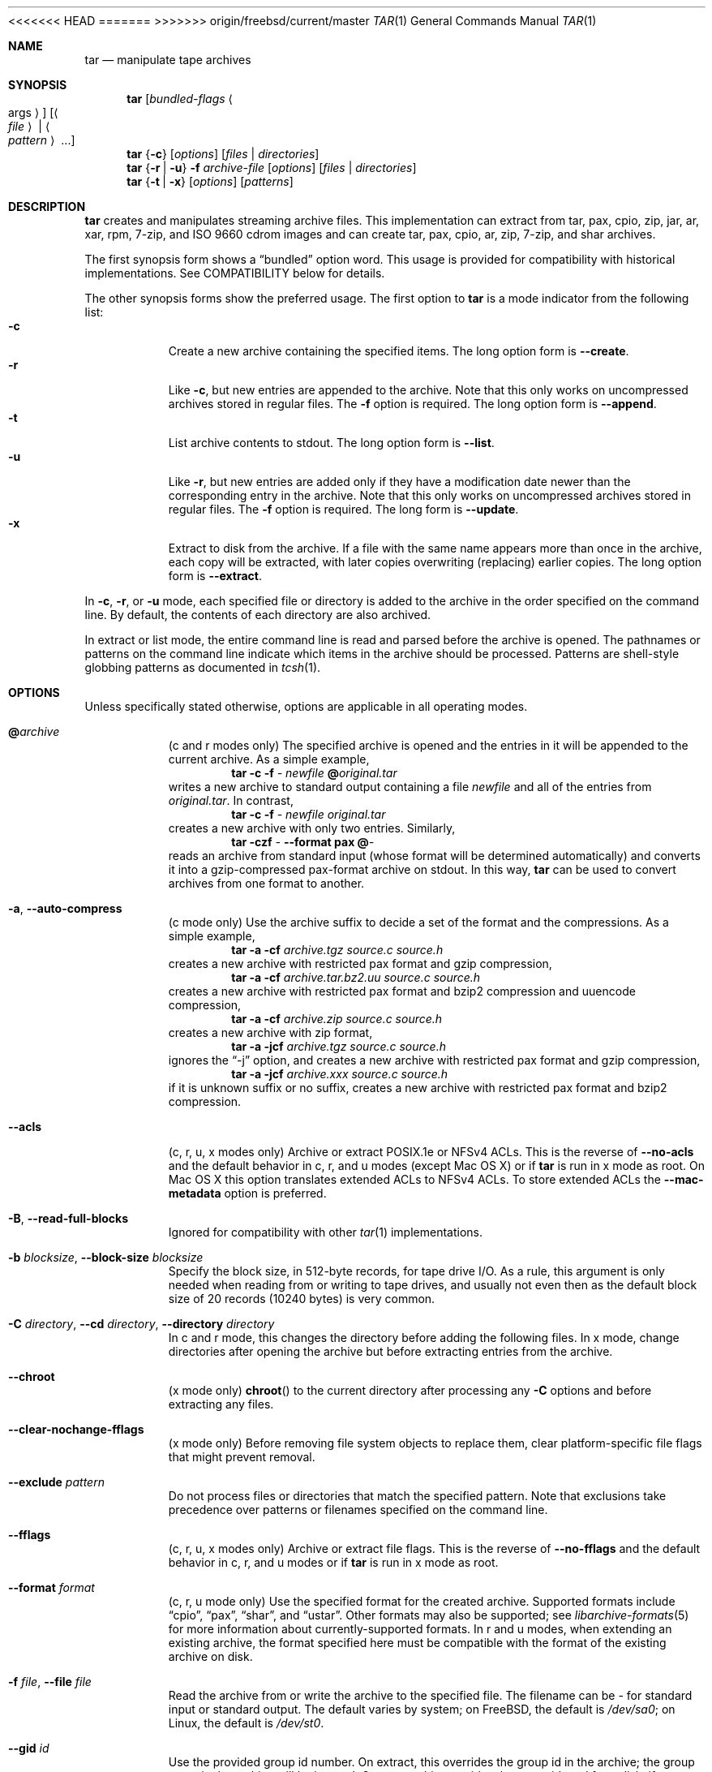 .\" Copyright (c) 2003-2007 Tim Kientzle
.\" Copyright (c) 2017 Martin Matuska
.\" All rights reserved.
.\"
.\" Redistribution and use in source and binary forms, with or without
.\" modification, are permitted provided that the following conditions
.\" are met:
.\" 1. Redistributions of source code must retain the above copyright
.\"    notice, this list of conditions and the following disclaimer.
.\" 2. Redistributions in binary form must reproduce the above copyright
.\"    notice, this list of conditions and the following disclaimer in the
.\"    documentation and/or other materials provided with the distribution.
.\"
.\" THIS SOFTWARE IS PROVIDED BY THE AUTHOR AND CONTRIBUTORS ``AS IS'' AND
.\" ANY EXPRESS OR IMPLIED WARRANTIES, INCLUDING, BUT NOT LIMITED TO, THE
.\" IMPLIED WARRANTIES OF MERCHANTABILITY AND FITNESS FOR A PARTICULAR PURPOSE
.\" ARE DISCLAIMED.  IN NO EVENT SHALL THE AUTHOR OR CONTRIBUTORS BE LIABLE
.\" FOR ANY DIRECT, INDIRECT, INCIDENTAL, SPECIAL, EXEMPLARY, OR CONSEQUENTIAL
.\" DAMAGES (INCLUDING, BUT NOT LIMITED TO, PROCUREMENT OF SUBSTITUTE GOODS
.\" OR SERVICES; LOSS OF USE, DATA, OR PROFITS; OR BUSINESS INTERRUPTION)
.\" HOWEVER CAUSED AND ON ANY THEORY OF LIABILITY, WHETHER IN CONTRACT, STRICT
.\" LIABILITY, OR TORT (INCLUDING NEGLIGENCE OR OTHERWISE) ARISING IN ANY WAY
.\" OUT OF THE USE OF THIS SOFTWARE, EVEN IF ADVISED OF THE POSSIBILITY OF
.\" SUCH DAMAGE.
.\"
.\" $FreeBSD$
.\"
<<<<<<< HEAD
.Dd September 6, 2016
=======
.Dd February 25, 2017
>>>>>>> origin/freebsd/current/master
.Dt TAR 1
.Os
.Sh NAME
.Nm tar
.Nd manipulate tape archives
.Sh SYNOPSIS
.Nm
.Op Ar bundled-flags Ao args Ac
.Op Ao Ar file Ac | Ao Ar pattern Ac ...
.Nm
.Brq Fl c
.Op Ar options
.Op Ar files | Ar directories
.Nm
.Brq Fl r | Fl u
.Fl f Ar archive-file
.Op Ar options
.Op Ar files | Ar directories
.Nm
.Brq Fl t | Fl x
.Op Ar options
.Op Ar patterns
.Sh DESCRIPTION
.Nm
creates and manipulates streaming archive files.
This implementation can extract from tar, pax, cpio, zip, jar, ar, xar,
rpm, 7-zip, and ISO 9660 cdrom images and can create tar, pax, cpio, ar, zip,
7-zip, and shar archives.
.Pp
The first synopsis form shows a
.Dq bundled
option word.
This usage is provided for compatibility with historical implementations.
See COMPATIBILITY below for details.
.Pp
The other synopsis forms show the preferred usage.
The first option to
.Nm
is a mode indicator from the following list:
.Bl -tag -compact -width indent
.It Fl c
Create a new archive containing the specified items.
The long option form is
.Fl Fl create .
.It Fl r
Like
.Fl c ,
but new entries are appended to the archive.
Note that this only works on uncompressed archives stored in regular files.
The
.Fl f
option is required.
The long option form is
.Fl Fl append .
.It Fl t
List archive contents to stdout.
The long option form is
.Fl Fl list .
.It Fl u
Like
.Fl r ,
but new entries are added only if they have a modification date
newer than the corresponding entry in the archive.
Note that this only works on uncompressed archives stored in regular files.
The
.Fl f
option is required.
The long form is
.Fl Fl update .
.It Fl x
Extract to disk from the archive.
If a file with the same name appears more than once in the archive,
each copy will be extracted, with later copies overwriting (replacing)
earlier copies.
The long option form is
.Fl Fl extract .
.El
.Pp
In
.Fl c ,
.Fl r ,
or
.Fl u
mode, each specified file or directory is added to the
archive in the order specified on the command line.
By default, the contents of each directory are also archived.
.Pp
In extract or list mode, the entire command line
is read and parsed before the archive is opened.
The pathnames or patterns on the command line indicate
which items in the archive should be processed.
Patterns are shell-style globbing patterns as
documented in
.Xr tcsh 1 .
.Sh OPTIONS
Unless specifically stated otherwise, options are applicable in
all operating modes.
.Bl -tag -width indent
.It Cm @ Ns Pa archive
(c and r modes only)
The specified archive is opened and the entries
in it will be appended to the current archive.
As a simple example,
.Dl Nm Fl c Fl f Pa - Pa newfile Cm @ Ns Pa original.tar
writes a new archive to standard output containing a file
.Pa newfile
and all of the entries from
.Pa original.tar .
In contrast,
.Dl Nm Fl c Fl f Pa - Pa newfile Pa original.tar
creates a new archive with only two entries.
Similarly,
.Dl Nm Fl czf Pa - Fl Fl format Cm pax Cm @ Ns Pa -
reads an archive from standard input (whose format will be determined
automatically) and converts it into a gzip-compressed
pax-format archive on stdout.
In this way,
.Nm
can be used to convert archives from one format to another.
.It Fl a , Fl Fl auto-compress
(c mode only)
Use the archive suffix to decide a set of the format and
the compressions.
As a simple example,
.Dl Nm Fl a Fl cf Pa archive.tgz source.c source.h
creates a new archive with restricted pax format and gzip compression,
.Dl Nm Fl a Fl cf Pa archive.tar.bz2.uu source.c source.h
creates a new archive with restricted pax format and bzip2 compression
and uuencode compression,
.Dl Nm Fl a Fl cf Pa archive.zip source.c source.h
creates a new archive with zip format,
.Dl Nm Fl a Fl jcf Pa archive.tgz source.c source.h
ignores the
.Dq -j
option, and creates a new archive with restricted pax format
and gzip compression,
.Dl Nm Fl a Fl jcf Pa archive.xxx source.c source.h
if it is unknown suffix or no suffix, creates a new archive with
restricted pax format and bzip2 compression.
.It Fl Fl acls
(c, r, u, x modes only)
Archive or extract POSIX.1e or NFSv4 ACLs. This is the reverse of
.Fl Fl no-acls
and the default behavior in c, r, and u modes (except Mac OS X) or if
.Nm
is run in x mode as root. On Mac OS X this option translates extended ACLs
to NFSv4 ACLs. To store extended ACLs the
.Fl Fl mac-metadata
option is preferred.
.It Fl B , Fl Fl read-full-blocks
Ignored for compatibility with other
.Xr tar 1
implementations.
.It Fl b Ar blocksize , Fl Fl block-size Ar blocksize
Specify the block size, in 512-byte records, for tape drive I/O.
As a rule, this argument is only needed when reading from or writing
to tape drives, and usually not even then as the default block size of
20 records (10240 bytes) is very common.
.It Fl C Ar directory , Fl Fl cd Ar directory , Fl Fl directory Ar directory
In c and r mode, this changes the directory before adding
the following files.
In x mode, change directories after opening the archive
but before extracting entries from the archive.
.It Fl Fl chroot
(x mode only)
.Fn chroot
to the current directory after processing any
.Fl C
options and before extracting any files.
.It Fl Fl clear-nochange-fflags
(x mode only)
Before removing file system objects to replace them, clear platform-specific
file flags that might prevent removal.
.It Fl Fl exclude Ar pattern
Do not process files or directories that match the
specified pattern.
Note that exclusions take precedence over patterns or filenames
specified on the command line.
.It Fl Fl fflags
(c, r, u, x modes only)
Archive or extract file flags. This is the reverse of
.Fl Fl no-fflags
and the default behavior in c, r, and u modes or if
.Nm
is run in x mode as root.
.It Fl Fl format Ar format
(c, r, u mode only)
Use the specified format for the created archive.
Supported formats include
.Dq cpio ,
.Dq pax ,
.Dq shar ,
and
.Dq ustar .
Other formats may also be supported; see
.Xr libarchive-formats 5
for more information about currently-supported formats.
In r and u modes, when extending an existing archive, the format specified
here must be compatible with the format of the existing archive on disk.
.It Fl f Ar file , Fl Fl file Ar file
Read the archive from or write the archive to the specified file.
The filename can be
.Pa -
for standard input or standard output.
The default varies by system;
on
.Fx ,
the default is
.Pa /dev/sa0 ;
on Linux, the default is
.Pa /dev/st0 .
.It Fl Fl gid Ar id
Use the provided group id number.
On extract, this overrides the group id in the archive;
the group name in the archive will be ignored.
On create, this overrides the group id read from disk;
if
.Fl Fl gname
is not also specified, the group name will be set to
match the group id.
.It Fl Fl gname Ar name
Use the provided group name.
On extract, this overrides the group name in the archive;
if the provided group name does not exist on the system,
the group id
(from the archive or from the
.Fl Fl gid
option)
will be used instead.
On create, this sets the group name that will be stored
in the archive;
the name will not be verified against the system group database.
.It Fl H
(c and r modes only)
Symbolic links named on the command line will be followed; the
target of the link will be archived, not the link itself.
.It Fl h
(c and r modes only)
Synonym for
.Fl L .
.It Fl i
Insecure mode: allow hardlink data.
.It Fl I
Synonym for
.Fl T .
.It Fl Fl help
Show usage.
.It Fl Fl hfsCompression
(x mode only)
Mac OS X specific (v10.6 or later). Compress extracted regular files with HFS+
compression.
.It Fl Fl ignore-zeros
An alias of
.Fl Fl options Cm read_concatenated_archives
for compatibility with GNU tar.
.It Fl Fl include Ar pattern
Process only files or directories that match the specified pattern.
Note that exclusions specified with
.Fl Fl exclude
take precedence over inclusions.
If no inclusions are explicitly specified, all entries are processed by
default.
The
.Fl Fl include
option is especially useful when filtering archives.
For example, the command
.Dl Nm Fl c Fl f Pa new.tar Fl Fl include='*foo*' Cm @ Ns Pa old.tgz
creates a new archive
.Pa new.tar
containing only the entries from
.Pa old.tgz
containing the string
.Sq foo .
.It Fl J , Fl Fl xz
(c mode only)
Compress the resulting archive with
.Xr xz 1 .
In extract or list modes, this option is ignored.
Note that, unlike other
.Nm tar
implementations, this implementation recognizes XZ compression
automatically when reading archives.
.It Fl j , Fl Fl bzip , Fl Fl bzip2 , Fl Fl bunzip2
(c mode only)
Compress the resulting archive with
.Xr bzip2 1 .
In extract or list modes, this option is ignored.
Note that, unlike other
.Nm tar
implementations, this implementation recognizes bzip2 compression
automatically when reading archives.
.It Fl k , Fl Fl keep-old-files
(x mode only)
Do not overwrite existing files.
In particular, if a file appears more than once in an archive,
later copies will not overwrite earlier copies.
.It Fl Fl keep-newer-files
(x mode only)
Do not overwrite existing files that are newer than the
versions appearing in the archive being extracted.
.It Fl L , Fl Fl dereference
(c and r modes only)
All symbolic links will be followed.
Normally, symbolic links are archived as such.
With this option, the target of the link will be archived instead.
.It Fl l , Fl Fl check-links
(c and r modes only)
Issue a warning message unless all links to each file are archived.
.It Fl Fl lrzip
(c mode only)
Compress the resulting archive with
.Xr lrzip 1 .
In extract or list modes, this option is ignored.
.It Fl Fl lz4
(c mode only)
Compress the archive with lz4-compatible compression before writing it.
In input mode, this option is ignored; lz4 compression is recognized
automatically on input.
.It Fl Fl lzma
(c mode only) Compress the resulting archive with the original LZMA algorithm.
Use of this option is discouraged and new archives should be created with
.Fl Fl xz
instead.
Note that, unlike other
.Nm tar
implementations, this implementation recognizes LZMA compression
automatically when reading archives.
.It Fl Fl lzop
(c mode only)
Compress the resulting archive with
.Xr lzop 1 .
In extract or list modes, this option is ignored.
.It Fl m , Fl Fl modification-time
(x mode only)
Do not extract modification time.
By default, the modification time is set to the time stored in the archive.
.It Fl Fl mac-metadata
(c, r, u and x mode only)
Mac OS X specific. Archive or extract extended ACLs and extended attributes
using
.Xr copyfile 3
in AppleDouble format. This is the reverse of
.Fl Fl no-mac-metadata .
and the default behavior in c, r, and u modes or if
.Nm
is run in x mode as root.
.It Fl n , Fl Fl norecurse , Fl Fl no-recursion
(c, r, u modes only)
Do not recursively archive the contents of directories.
.It Fl Fl newer Ar date
(c, r, u modes only)
Only include files and directories newer than the specified date.
This compares ctime entries.
.It Fl Fl newer-mtime Ar date
(c, r, u modes only)
Like
.Fl Fl newer ,
except it compares mtime entries instead of ctime entries.
.It Fl Fl newer-than Pa file
(c, r, u modes only)
Only include files and directories newer than the specified file.
This compares ctime entries.
.It Fl Fl newer-mtime-than Pa file
(c, r, u modes only)
Like
.Fl Fl newer-than ,
except it compares mtime entries instead of ctime entries.
.It Fl Fl nodump
(c and r modes only)
Honor the nodump file flag by skipping this file.
.It Fl Fl nopreserveHFSCompression
(x mode only)
Mac OS X specific(v10.6 or later). Do not compress extracted regular files
which were compressed with HFS+ compression before archived.
By default, compress the regular files again with HFS+ compression.
.It Fl Fl null
(use with
.Fl I
or
.Fl T )
Filenames or patterns are separated by null characters,
not by newlines.
This is often used to read filenames output by the
.Fl print0
option to
.Xr find 1 .
.It Fl Fl no-acls
(c, r, u, x modes only)
Do not archive or extract POSIX.1e or NFSv4 ACLs. This is the reverse of
.Fl Fl acls
and the default behavior if
.Nm
is run as non-root in x mode (on Mac OS X also in c, r and u modes).
.It Fl Fl no-fflags
(c, r, u, x modes only)
Do not archive or extract file flags. This is the reverse of
.Fl Fl fflags
and the default behavior if
.Nm
is run as non-root in x mode.
.It Fl Fl no-mac-metadata
(x mode only)
Mac OS X specific. Do not archive or extract ACLs and extended attributes using
.Xr copyfile 3
in AppleDouble format. This is the reverse of
.Fl Fl mac-metadata .
and the default behavior if
.Nm
is run as non-root in x mode.
.It Fl n , Fl Fl norecurse , Fl Fl no-recursion
.It Fl Fl no-same-owner
(x mode only)
Do not extract owner and group IDs.
This is the reverse of
.Fl Fl same-owner
and the default behavior if
.Nm
is run as non-root.
.It Fl Fl no-same-permissions
(x mode only)
Do not extract full permissions (SGID, SUID, sticky bit, ACLs,
extended attributes or extended file flags).
This is the reverse of
.Fl p
and the default behavior if
.Nm
is run as non-root.
.It Fl Fl no-xattrs
(c, r, u, x modes only)
Do not archive or extract extended attributes. This is the reverse of
.Fl Fl xattrs
and the default behavior if
.Nm
is run as non-root in x mode.
.It Fl Fl numeric-owner
This is equivalent to
.Fl Fl uname
.Qq
.Fl Fl gname
.Qq .
On extract, it causes user and group names in the archive
to be ignored in favor of the numeric user and group ids.
On create, it causes user and group names to not be stored
in the archive.
.It Fl O , Fl Fl to-stdout
(x, t modes only)
In extract (-x) mode, files will be written to standard out rather than
being extracted to disk.
In list (-t) mode, the file listing will be written to stderr rather than
the usual stdout.
.It Fl o
(x mode)
Use the user and group of the user running the program rather
than those specified in the archive.
Note that this has no significance unless
.Fl p
is specified, and the program is being run by the root user.
In this case, the file modes and flags from
the archive will be restored, but ACLs or owner information in
the archive will be discarded.
.It Fl o
(c, r, u mode)
A synonym for
.Fl Fl format Ar ustar
.It Fl Fl older Ar date
(c, r, u modes only)
Only include files and directories older than the specified date.
This compares ctime entries.
.It Fl Fl older-mtime Ar date
(c, r, u modes only)
Like
.Fl Fl older ,
except it compares mtime entries instead of ctime entries.
.It Fl Fl older-than Pa file
(c, r, u modes only)
Only include files and directories older than the specified file.
This compares ctime entries.
.It Fl Fl older-mtime-than Pa file
(c, r, u modes only)
Like
.Fl Fl older-than ,
except it compares mtime entries instead of ctime entries.
.It Fl Fl one-file-system
(c, r, and u modes)
Do not cross mount points.
.It Fl Fl options Ar options
Select optional behaviors for particular modules.
The argument is a text string containing comma-separated
keywords and values.
These are passed to the modules that handle particular
formats to control how those formats will behave.
Each option has one of the following forms:
.Bl -tag -compact -width indent
.It Ar key=value
The key will be set to the specified value in every module that supports it.
Modules that do not support this key will ignore it.
.It Ar key
The key will be enabled in every module that supports it.
This is equivalent to
.Ar key Ns Cm =1 .
.It Ar !key
The key will be disabled in every module that supports it.
.It Ar module:key=value , Ar module:key , Ar module:!key
As above, but the corresponding key and value will be provided
only to modules whose name matches
.Ar module .
.El
The currently supported modules and keys are:
.Bl -tag -compact -width indent
.It Cm iso9660:joliet
Support Joliet extensions.
This is enabled by default, use
.Cm !joliet
or
.Cm iso9660:!joliet
to disable.
.It Cm iso9660:rockridge
Support Rock Ridge extensions.
This is enabled by default, use
.Cm !rockridge
or
.Cm iso9660:!rockridge
to disable.
.It Cm gzip:compression-level
A decimal integer from 1 to 9 specifying the gzip compression level.
.It Cm gzip:timestamp
Store timestamp. This is enabled by default, use
.Cm !timestamp
or
.Cm gzip:!timestamp
to disable.
.It Cm lrzip:compression Ns = Ns Ar type
Use
.Ar type
as compression method.
Supported values are bzip2, gzip, lzo (ultra fast),
and zpaq (best, extremely slow).
.It Cm lrzip:compression-level
A decimal integer from 1 to 9 specifying the lrzip compression level.
.It Cm lz4:compression-level
A decimal integer from 1 to 9 specifying the lzop compression level.
.It Cm lz4:stream-checksum
Enable stream checksum. This is by default, use
.Cm lz4:!stream-checksum
to disable.
.It Cm lz4:block-checksum
Enable block checksum (Disabled by default).
.It Cm lz4:block-size
A decimal integer from 4 to 7 specifying the lz4 compression block size
(7 is set by default).
.It Cm lz4:block-dependence
Use the previous block of the block being compressed for
a compression dictionary to improve compression ratio.
.It Cm lzop:compression-level
A decimal integer from 1 to 9 specifying the lzop compression level.
.It Cm xz:compression-level
A decimal integer from 0 to 9 specifying the xz compression level.
.It Cm mtree: Ns Ar keyword
The mtree writer module allows you to specify which mtree keywords
will be included in the output.
Supported keywords include:
.Cm cksum , Cm device , Cm flags , Cm gid , Cm gname , Cm indent ,
.Cm link , Cm md5 , Cm mode , Cm nlink , Cm rmd160 , Cm sha1 , Cm sha256 ,
.Cm sha384 , Cm sha512 , Cm size , Cm time , Cm uid , Cm uname .
The default is equivalent to:
.Dq device, flags, gid, gname, link, mode, nlink, size, time, type, uid, uname .
.It Cm mtree:all
Enables all of the above keywords.
You can also use
.Cm mtree:!all
to disable all keywords.
.It Cm mtree:use-set
Enable generation of
.Cm /set
lines in the output.
.It Cm mtree:indent
Produce human-readable output by indenting options and splitting lines
to fit into 80 columns.
.It Cm zip:compression Ns = Ns Ar type
Use
.Ar type
as compression method.
Supported values are store (uncompressed) and deflate (gzip algorithm).
.It Cm zip:encryption
Enable encryption using traditional zip encryption.
.It Cm zip:encryption Ns = Ns Ar type
Use
.Ar type
as encryption type.
Supported values are zipcrypt (traditional zip encryption),
aes128 (WinZip AES-128 encryption) and aes256 (WinZip AES-256 encryption).
.It Cm read_concatenated_archives
Ignore zeroed blocks in the archive, which occurs when multiple tar archives
have been concatenated together.  Without this option, only the contents of
the first concatenated archive would be read.  This option is comparable to
the
.Fl i , Fl Fl ignore-zeros
option of GNU tar.
.El
If a provided option is not supported by any module, that
is a fatal error.
.It Fl P , Fl Fl absolute-paths
Preserve pathnames.
By default, absolute pathnames (those that begin with a /
character) have the leading slash removed both when creating archives
and extracting from them.
Also,
.Nm
will refuse to extract archive entries whose pathnames contain
.Pa ..
or whose target directory would be altered by a symlink.
This option suppresses these behaviors.
.It Fl p , Fl Fl insecure , Fl Fl preserve-permissions
(x mode only)
Preserve file permissions.
Attempt to restore the full permissions, including owner, file modes, ACLs,
extended atributes and extended file flags, if available, for each item
extracted from the archive. This is te reverse of
.Fl Fl no-same-permissions
and the default if
.Nm
is being run by root and can be partially overridden by also specifying
.Fl Fl no-acls ,
.Fl Fl no-fflags ,
.Fl Fl no-mac-metadata
or
.Fl Fl no-xattrs .
.It Fl Fl passphrase Ar passphrase
The
.Pa passphrase
is used to extract or create an encrypted archive.
Currently, zip is the only supported format that supports encryption.
You shouldn't use this option unless you realize how insecure
use of this option is.
.It Fl Fl posix
(c, r, u mode only)
Synonym for
.Fl Fl format Ar pax
.It Fl q , Fl Fl fast-read
(x and t mode only)
Extract or list only the first archive entry that matches each pattern
or filename operand.
Exit as soon as each specified pattern or filename has been matched.
By default, the archive is always read to the very end, since
there can be multiple entries with the same name and, by convention,
later entries overwrite earlier entries.
This option is provided as a performance optimization.
.It Fl S
(x mode only)
Extract files as sparse files.
For every block on disk, check first if it contains only NULL bytes and seek
over it otherwise.
This works similar to the conv=sparse option of dd.
.It Fl s Ar pattern
Modify file or archive member names according to
.Pa pattern .
The pattern has the format
.Ar /old/new/ Ns Op ghHprRsS
where
.Ar old
is a basic regular expression,
.Ar new
is the replacement string of the matched part,
and the optional trailing letters modify
how the replacement is handled.
If
.Ar old
is not matched, the pattern is skipped.
Within
.Ar new ,
~ is substituted with the match, \e1 to \e9 with the content of
the corresponding captured group.
The optional trailing g specifies that matching should continue
after the matched part and stop on the first unmatched pattern.
The optional trailing s specifies that the pattern applies to the value
of symbolic links.
The optional trailing p specifies that after a successful substitution
the original path name and the new path name should be printed to
standard error.
Optional trailing H, R, or S characters suppress substitutions
for hardlink targets, regular filenames, or symlink targets,
respectively.
Optional trailing h, r, or s characters enable substitutions
for hardlink targets, regular filenames, or symlink targets,
respectively.
The default is
.Ar hrs
which applies substitutions to all names.
In particular, it is never necessary to specify h, r, or s.
.It Fl Fl same-owner
(x mode only)
Extract owner and group IDs.
This is the reverse of
.Fl Fl no-same-owner
and the default behavior if
.Nm
is run as root.
.It Fl Fl strip-components Ar count
Remove the specified number of leading path elements.
Pathnames with fewer elements will be silently skipped.
Note that the pathname is edited after checking inclusion/exclusion patterns
but before security checks.
.It Fl T Ar filename , Fl Fl files-from Ar filename
In x or t mode,
.Nm
will read the list of names to be extracted from
.Pa filename .
In c mode,
.Nm
will read names to be archived from
.Pa filename .
The special name
.Dq -C
on a line by itself will cause the current directory to be changed to
the directory specified on the following line.
Names are terminated by newlines unless
.Fl Fl null
is specified.
Note that
.Fl Fl null
also disables the special handling of lines containing
.Dq -C .
Note:  If you are generating lists of files using
.Xr find 1 ,
you probably want to use
.Fl n
as well.
.It Fl Fl totals
(c, r, u modes only)
After archiving all files, print a summary to stderr.
.It Fl U , Fl Fl unlink , Fl Fl unlink-first
(x mode only)
Unlink files before creating them.
This can be a minor performance optimization if most files
already exist, but can make things slower if most files
do not already exist.
This flag also causes
.Nm
to remove intervening directory symlinks instead of
reporting an error.
See the SECURITY section below for more details.
.It Fl Fl uid Ar id
Use the provided user id number and ignore the user
name from the archive.
On create, if
.Fl Fl uname
is not also specified, the user name will be set to
match the user id.
.It Fl Fl uname Ar name
Use the provided user name.
On extract, this overrides the user name in the archive;
if the provided user name does not exist on the system,
it will be ignored and the user id
(from the archive or from the
.Fl Fl uid
option)
will be used instead.
On create, this sets the user name that will be stored
in the archive;
the name is not verified against the system user database.
.It Fl Fl use-compress-program Ar program
Pipe the input (in x or t mode) or the output (in c mode) through
.Pa program
instead of using the builtin compression support.
.It Fl v , Fl Fl verbose
Produce verbose output.
In create and extract modes,
.Nm
will list each file name as it is read from or written to
the archive.
In list mode,
.Nm
will produce output similar to that of
.Xr ls 1 .
An additional
.Fl v
option will also provide ls-like details in create and extract mode.
.It Fl Fl version
Print version of
.Nm
and
.Nm libarchive ,
and exit.
.It Fl w , Fl Fl confirmation , Fl Fl interactive
Ask for confirmation for every action.
.It Fl X Ar filename , Fl Fl exclude-from Ar filename
Read a list of exclusion patterns from the specified file.
See
.Fl Fl exclude
for more information about the handling of exclusions.
.It Fl Fl xattrs
(c, r, u, x modes only)
Archive or extract extended attributes. This is the reverse of
.Fl Fl no-xattrs
and the default behavior in c, r, and u modes or if
.Nm
is run in x mode as root.
.It Fl y
(c mode only)
Compress the resulting archive with
.Xr bzip2 1 .
In extract or list modes, this option is ignored.
Note that, unlike other
.Nm tar
implementations, this implementation recognizes bzip2 compression
automatically when reading archives.
.It Fl Z , Fl Fl compress , Fl Fl uncompress
(c mode only)
Compress the resulting archive with
.Xr compress 1 .
In extract or list modes, this option is ignored.
Note that, unlike other
.Nm tar
implementations, this implementation recognizes compress compression
automatically when reading archives.
.It Fl z , Fl Fl gunzip , Fl Fl gzip
(c mode only)
Compress the resulting archive with
.Xr gzip 1 .
In extract or list modes, this option is ignored.
Note that, unlike other
.Nm tar
implementations, this implementation recognizes gzip compression
automatically when reading archives.
.El
.Sh ENVIRONMENT
The following environment variables affect the execution of
.Nm :
.Bl -tag -width ".Ev BLOCKSIZE"
.It Ev TAR_READER_OPTIONS
The default options for format readers and compression readers.
The
.Fl Fl options
option overrides this.
.It Ev TAR_WRITER_OPTIONS
The default options for format writers and compression writers.
The
.Fl Fl options
option overrides this.
.It Ev LANG
The locale to use.
See
.Xr environ 7
for more information.
.It Ev TAPE
The default device.
The
.Fl f
option overrides this.
Please see the description of the
.Fl f
option above for more details.
.It Ev TZ
The timezone to use when displaying dates.
See
.Xr environ 7
for more information.
.El
.Sh EXIT STATUS
.Ex -std
.Sh EXAMPLES
The following creates a new archive
called
.Ar file.tar.gz
that contains two files
.Ar source.c
and
.Ar source.h :
.Dl Nm Fl czf Pa file.tar.gz Pa source.c Pa source.h
.Pp
To view a detailed table of contents for this
archive:
.Dl Nm Fl tvf Pa file.tar.gz
.Pp
To extract all entries from the archive on
the default tape drive:
.Dl Nm Fl x
.Pp
To examine the contents of an ISO 9660 cdrom image:
.Dl Nm Fl tf Pa image.iso
.Pp
To move file hierarchies, invoke
.Nm
as
.Dl Nm Fl cf Pa - Fl C Pa srcdir\ . | Nm Fl xpf Pa - Fl C Pa destdir
or more traditionally
.Dl cd srcdir \&; Nm Fl cf Pa -\ . | ( cd destdir \&; Nm Fl xpf Pa - )
.Pp
In create mode, the list of files and directories to be archived
can also include directory change instructions of the form
.Cm -C Ns Pa foo/baz
and archive inclusions of the form
.Cm @ Ns Pa archive-file .
For example, the command line
.Dl Nm Fl c Fl f Pa new.tar Pa foo1 Cm @ Ns Pa old.tgz Cm -C Ns Pa /tmp Pa foo2
will create a new archive
.Pa new.tar .
.Nm
will read the file
.Pa foo1
from the current directory and add it to the output archive.
It will then read each entry from
.Pa old.tgz
and add those entries to the output archive.
Finally, it will switch to the
.Pa /tmp
directory and add
.Pa foo2
to the output archive.
.Pp
An input file in
.Xr mtree 5
format can be used to create an output archive with arbitrary ownership,
permissions, or names that differ from existing data on disk:
.Pp
.Bd -literal -offset indent
$ cat input.mtree
#mtree
usr/bin uid=0 gid=0 mode=0755 type=dir
usr/bin/ls uid=0 gid=0 mode=0755 type=file content=myls
$ tar -cvf output.tar @input.mtree
.Ed
.Pp
The
.Fl Fl newer
and
.Fl Fl newer-mtime
switches accept a variety of common date and time specifications, including
.Dq 12 Mar 2005 7:14:29pm ,
.Dq 2005-03-12 19:14 ,
.Dq 5 minutes ago ,
and
.Dq 19:14 PST May 1 .
.Pp
The
.Fl Fl options
argument can be used to control various details of archive generation
or reading.
For example, you can generate mtree output which only contains
.Cm type , Cm time ,
and
.Cm uid
keywords:
.Dl Nm Fl cf Pa file.tar Fl Fl format=mtree Fl Fl options='!all,type,time,uid' Pa dir
or you can set the compression level used by gzip or xz compression:
.Dl Nm Fl czf Pa file.tar Fl Fl options='compression-level=9' .
For more details, see the explanation of the
.Fn archive_read_set_options
and
.Fn archive_write_set_options
API calls that are described in
.Xr archive_read 3
and
.Xr archive_write 3 .
.Sh COMPATIBILITY
The bundled-arguments format is supported for compatibility
with historic implementations.
It consists of an initial word (with no leading - character) in which
each character indicates an option.
Arguments follow as separate words.
The order of the arguments must match the order
of the corresponding characters in the bundled command word.
For example,
.Dl Nm Cm tbf 32 Pa file.tar
specifies three flags
.Cm t ,
.Cm b ,
and
.Cm f .
The
.Cm b
and
.Cm f
flags both require arguments,
so there must be two additional items
on the command line.
The
.Ar 32
is the argument to the
.Cm b
flag, and
.Ar file.tar
is the argument to the
.Cm f
flag.
.Pp
The mode options c, r, t, u, and x and the options
b, f, l, m, o, v, and w comply with SUSv2.
.Pp
For maximum portability, scripts that invoke
.Nm tar
should use the bundled-argument format above, should limit
themselves to the
.Cm c ,
.Cm t ,
and
.Cm x
modes, and the
.Cm b ,
.Cm f ,
.Cm m ,
.Cm v ,
and
.Cm w
options.
.Pp
Additional long options are provided to improve compatibility with other
tar implementations.
.Sh SECURITY
Certain security issues are common to many archiving programs, including
.Nm .
In particular, carefully-crafted archives can request that
.Nm
extract files to locations outside of the target directory.
This can potentially be used to cause unwitting users to overwrite
files they did not intend to overwrite.
If the archive is being extracted by the superuser, any file
on the system can potentially be overwritten.
There are three ways this can happen.
Although
.Nm
has mechanisms to protect against each one,
savvy users should be aware of the implications:
.Bl -bullet -width indent
.It
Archive entries can have absolute pathnames.
By default,
.Nm
removes the leading
.Pa /
character from filenames before restoring them to guard against this problem.
.It
Archive entries can have pathnames that include
.Pa ..
components.
By default,
.Nm
will not extract files containing
.Pa ..
components in their pathname.
.It
Archive entries can exploit symbolic links to restore
files to other directories.
An archive can restore a symbolic link to another directory,
then use that link to restore a file into that directory.
To guard against this,
.Nm
checks each extracted path for symlinks.
If the final path element is a symlink, it will be removed
and replaced with the archive entry.
If
.Fl U
is specified, any intermediate symlink will also be unconditionally removed.
If neither
.Fl U
nor
.Fl P
is specified,
.Nm
will refuse to extract the entry.
.El
To protect yourself, you should be wary of any archives that
come from untrusted sources.
You should examine the contents of an archive with
.Dl Nm Fl tf Pa filename
before extraction.
You should use the
.Fl k
option to ensure that
.Nm
will not overwrite any existing files or the
.Fl U
option to remove any pre-existing files.
You should generally not extract archives while running with super-user
privileges.
Note that the
.Fl P
option to
.Nm
disables the security checks above and allows you to extract
an archive while preserving any absolute pathnames,
.Pa ..
components, or symlinks to other directories.
.Sh SEE ALSO
.Xr bzip2 1 ,
.Xr compress 1 ,
.Xr cpio 1 ,
.Xr gzip 1 ,
.Xr mt 1 ,
.Xr pax 1 ,
.Xr shar 1 ,
.Xr xz 1 ,
.Xr libarchive 3 ,
.Xr libarchive-formats 5 ,
.Xr tar 5
.Sh STANDARDS
There is no current POSIX standard for the tar command; it appeared
in
.St -p1003.1-96
but was dropped from
.St -p1003.1-2001 .
The options supported by this implementation were developed by surveying a
number of existing tar implementations as well as the old POSIX specification
for tar and the current POSIX specification for pax.
.Pp
The ustar and pax interchange file formats are defined by
.St -p1003.1-2001
for the pax command.
.Sh HISTORY
A
.Nm tar
command appeared in Seventh Edition Unix, which was released in January, 1979.
There have been numerous other implementations,
many of which extended the file format.
John Gilmore's
.Nm pdtar
public-domain implementation (circa November, 1987)
was quite influential, and formed the basis of GNU tar.
GNU tar was included as the standard system tar
in
.Fx
beginning with
.Fx 1.0 .
.Pp
This is a complete re-implementation based on the
.Xr libarchive 3
library.
It was first released with
.Fx 5.4
in May, 2005.
.Sh BUGS
This program follows
.St -p1003.1-96
for the definition of the
.Fl l
option.
Note that GNU tar prior to version 1.15 treated
.Fl l
as a synonym for the
.Fl Fl one-file-system
option.
.Pp
The
.Fl C Pa dir
option may differ from historic implementations.
.Pp
All archive output is written in correctly-sized blocks, even
if the output is being compressed.
Whether or not the last output block is padded to a full
block size varies depending on the format and the
output device.
For tar and cpio formats, the last block of output is padded
to a full block size if the output is being
written to standard output or to a character or block device such as
a tape drive.
If the output is being written to a regular file, the last block
will not be padded.
Many compressors, including
.Xr gzip 1
and
.Xr bzip2 1 ,
complain about the null padding when decompressing an archive created by
.Nm ,
although they still extract it correctly.
.Pp
The compression and decompression is implemented internally, so
there may be insignificant differences between the compressed output
generated by
.Dl Nm Fl czf Pa - file
and that generated by
.Dl Nm Fl cf Pa - file | Nm gzip
.Pp
The default should be to read and write archives to the standard I/O paths,
but tradition (and POSIX) dictates otherwise.
.Pp
The
.Cm r
and
.Cm u
modes require that the archive be uncompressed
and located in a regular file on disk.
Other archives can be modified using
.Cm c
mode with the
.Pa @archive-file
extension.
.Pp
To archive a file called
.Pa @foo
or
.Pa -foo
you must specify it as
.Pa ./@foo
or
.Pa ./-foo ,
respectively.
.Pp
In create mode, a leading
.Pa ./
is always removed.
A leading
.Pa /
is stripped unless the
.Fl P
option is specified.
.Pp
There needs to be better support for file selection on both create
and extract.
.Pp
There is not yet any support for multi-volume archives.
.Pp
Converting between dissimilar archive formats (such as tar and cpio) using the
.Cm @ Ns Pa -
convention can cause hard link information to be lost.
(This is a consequence of the incompatible ways that different archive
formats store hardlink information.)
